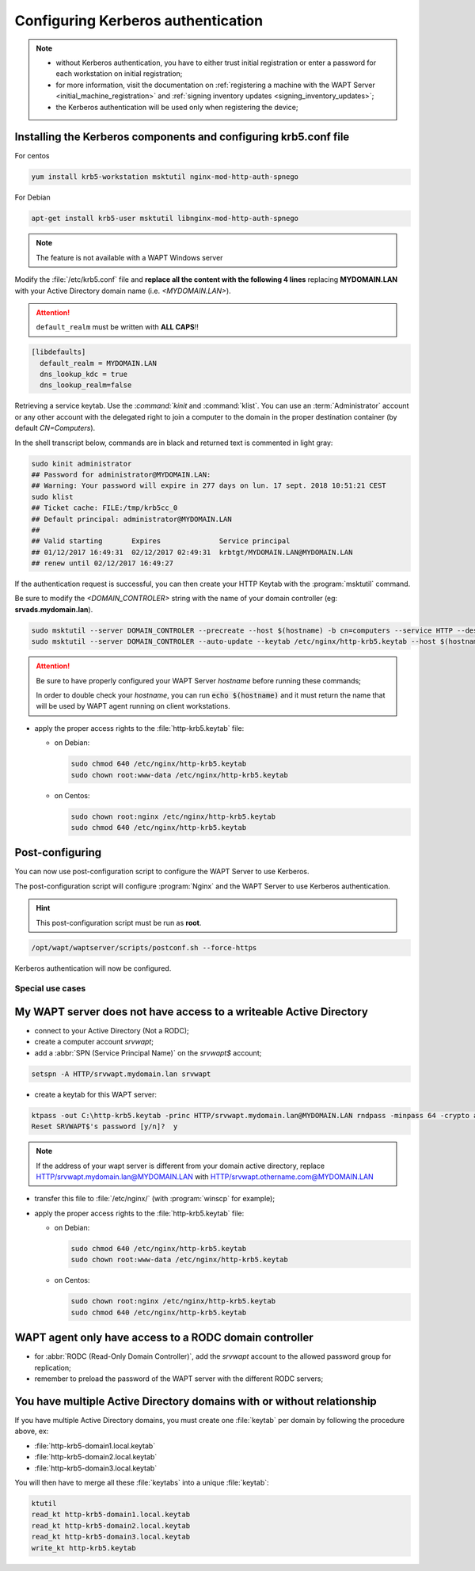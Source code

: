 .. Reminder for header structure:
   Niveau 1: ====================
   Niveau 2: --------------------
   Niveau 3: ++++++++++++++++++++
   Niveau 4: """"""""""""""""""""
   Niveau 5: ^^^^^^^^^^^^^^^^^^^^

.. meta::
  :description: Configuring Kerberos authentication
  :keywords: Kerberos, authentication, Debian, WAPT, documentation, RedHat,
             CentOS

.. _configuring_kerberos_authentication:

Configuring Kerberos authentication
+++++++++++++++++++++++++++++++++++

.. note::

  * without Kerberos authentication, you have to either trust initial
    registration or enter a password for each workstation
    on initial registration;

  * for more information, visit the documentation on :ref:`registering a machine
    with the WAPT Server <initial_machine_registration>` and :ref:`signing
    inventory updates <signing_inventory_updates>`;

  * the Kerberos authentication will be used only when registering the device;

Installing the Kerberos components and configuring krb5.conf file
^^^^^^^^^^^^^^^^^^^^^^^^^^^^^^^^^^^^^^^^^^^^^^^^^^^^^^^^^^^^^^^^^

For centos

.. code-block:: bash

   yum install krb5-workstation msktutil nginx-mod-http-auth-spnego

For Debian

.. code-block:: bash

   apt-get install krb5-user msktutil libnginx-mod-http-auth-spnego

.. note::

   The feature is not available with a WAPT Windows server

Modify the :file:`/etc/krb5.conf` file and **replace all the content with the
following 4 lines** replacing **MYDOMAIN.LAN** with your Active Directory
domain name (i.e. *<MYDOMAIN.LAN>*).

.. attention::

  ``default_realm`` must be written with **ALL CAPS**!!

.. code-block:: ini

  [libdefaults]
    default_realm = MYDOMAIN.LAN
    dns_lookup_kdc = true
    dns_lookup_realm=false

Retrieving a service keytab. Use the :`command:`kinit` and :command:`klist`. You can use an
:term:`Administrator` account or any other account with the delegated
right to join a computer to the domain in the proper destination container
(by default *CN=Computers*).

In the shell transcript below, commands are in black and returned
text is commented in light gray:

.. code-block:: bash

  sudo kinit administrator
  ## Password for administrator@MYDOMAIN.LAN:
  ## Warning: Your password will expire in 277 days on lun. 17 sept. 2018 10:51:21 CEST
  sudo klist
  ## Ticket cache: FILE:/tmp/krb5cc_0
  ## Default principal: administrator@MYDOMAIN.LAN
  ##
  ## Valid starting       Expires              Service principal
  ## 01/12/2017 16:49:31  02/12/2017 02:49:31  krbtgt/MYDOMAIN.LAN@MYDOMAIN.LAN
  ## renew until 02/12/2017 16:49:27

If the authentication request is successful, you can then create your
HTTP Keytab with the :program:`msktutil` command.

Be sure to modify the *<DOMAIN_CONTROLER>* string with the name of your domain
controller (eg: **srvads.mydomain.lan**).

.. code-block:: bash

  sudo msktutil --server DOMAIN_CONTROLER --precreate --host $(hostname) -b cn=computers --service HTTP --description "host account for wapt server" --enctypes 24 -N
  sudo msktutil --server DOMAIN_CONTROLER --auto-update --keytab /etc/nginx/http-krb5.keytab --host $(hostname) -N

.. attention::

  Be sure to have properly configured your WAPT Server *hostname* before running
  these commands;

  In order to double check your *hostname*, you can run :code:`echo $(hostname)`
  and it must return the name that will be used by WAPT agent running
  on client workstations.

* apply the proper access rights to the :file:`http-krb5.keytab` file:

  - on Debian:

    .. code-block:: bash

       sudo chmod 640 /etc/nginx/http-krb5.keytab
       sudo chown root:www-data /etc/nginx/http-krb5.keytab

  - on Centos:

    .. code-block:: bash

        sudo chown root:nginx /etc/nginx/http-krb5.keytab
        sudo chmod 640 /etc/nginx/http-krb5.keytab

Post-configuring
^^^^^^^^^^^^^^^^

You can now use post-configuration script to configure the WAPT Server
to use Kerberos.

The post-configuration script will configure :program:`Nginx`
and the WAPT Server to use Kerberos authentication.

.. hint::

  This post-configuration script must be run as **root**.

.. code-block:: bash

  /opt/wapt/waptserver/scripts/postconf.sh --force-https

Kerberos authentication will now be configured.


Special use cases
"""""""""""""""""

My WAPT server does not have access to a writeable Active Directory
^^^^^^^^^^^^^^^^^^^^^^^^^^^^^^^^^^^^^^^^^^^^^^^^^^^^^^^^^^^^^^^^^^^

* connect to your Active Directory (Not a RODC);

* create a computer account *srvwapt*;

* add a :abbr:`SPN (Service Principal Name)` on the *srvwapt$* account;

.. code-block:: bash

   setspn -A HTTP/srvwapt.mydomain.lan srvwapt

* create a keytab for this WAPT server:

.. code-block:: batch

     ktpass -out C:\http-krb5.keytab -princ HTTP/srvwapt.mydomain.lan@MYDOMAIN.LAN rndpass -minpass 64 -crypto all -pType KRB5_NT_PRINCIPAL /mapuser srvwapt$@MYDOMAIN.LAN
     Reset SRVWAPT$'s password [y/n]?  y
     
.. note::

     If the address of your wapt server is different from your domain active directory, replace HTTP/srvwapt.mydomain.lan@MYDOMAIN.LAN with HTTP/srvwapt.othername.com@MYDOMAIN.LAN
     

* transfer this file to :file:`/etc/nginx/`
  (with :program:`winscp` for example);

* apply the proper access rights to the :file:`http-krb5.keytab` file:

  - on Debian:

    .. code-block:: bash

       sudo chmod 640 /etc/nginx/http-krb5.keytab
       sudo chown root:www-data /etc/nginx/http-krb5.keytab

  - on Centos:

    .. code-block:: bash

        sudo chown root:nginx /etc/nginx/http-krb5.keytab
        sudo chmod 640 /etc/nginx/http-krb5.keytab

WAPT agent only have access to a RODC domain controller
^^^^^^^^^^^^^^^^^^^^^^^^^^^^^^^^^^^^^^^^^^^^^^^^^^^^^^^

* for :abbr:`RODC (Read-Only Domain Controller)`, add the *srvwapt* account
  to the allowed password group for replication;

* remember to preload the password of the WAPT server
  with the different RODC servers;

.. figure:: rodc-preload.png
  :align: center
  :alt: Preload Password srvwapt account

You have multiple Active Directory domains with or without relationship
^^^^^^^^^^^^^^^^^^^^^^^^^^^^^^^^^^^^^^^^^^^^^^^^^^^^^^^^^^^^^^^^^^^^^^^

If you have multiple Active Directory domains,
you must create one :file:`keytab` per domain by following the procedure
above, ex:

* :file:`http-krb5-domain1.local.keytab`
* :file:`http-krb5-domain2.local.keytab`
* :file:`http-krb5-domain3.local.keytab`

You will then have to merge all these :file:`keytabs`
into a unique :file:`keytab`:

.. code-block:: bash

  ktutil
  read_kt http-krb5-domain1.local.keytab
  read_kt http-krb5-domain2.local.keytab
  read_kt http-krb5-domain3.local.keytab
  write_kt http-krb5.keytab
